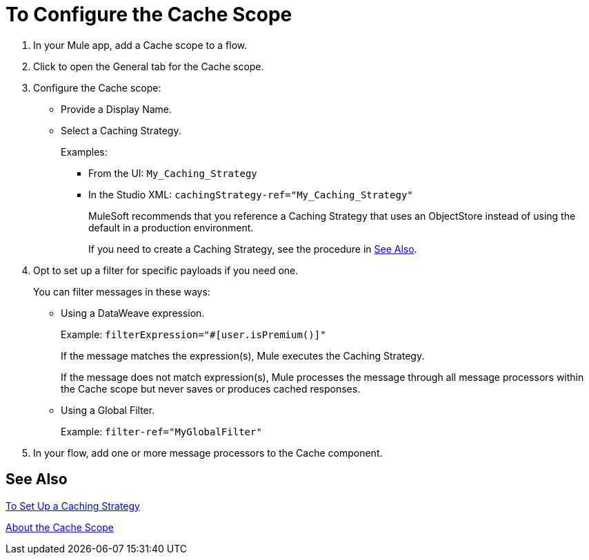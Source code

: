 = To Configure the Cache Scope

. In your Mule app, add a Cache scope to a flow.
. Click to open the General tab for the Cache scope.
. Configure the Cache scope:
+
* Provide a Display Name.
* Select a Caching Strategy.
+
Examples:
+
** From the UI: `My_Caching_Strategy`
** In the Studio XML: `cachingStrategy-ref="My_Caching_Strategy"`
+
MuleSoft recommends that you reference a Caching Strategy that uses an ObjectStore instead of using the default in a production environment.
+
If you need to create a Caching Strategy, see the procedure in <<See Also>>.
+
. Opt to set up a filter for specific payloads if you need one.
+
You can filter messages in these ways:
+
* Using a DataWeave expression.
+
Example: `filterExpression="#[user.isPremium()]"`
+
If the message matches the expression(s), Mule executes the Caching Strategy.
+
If the message does not match expression(s), Mule processes the message through all message processors within the Cache scope but never saves or produces cached responses.
+
* Using a Global Filter.
+
Example: `filter-ref="MyGlobalFilter"`
. In your flow, add one or more message processors to the Cache component.

== See Also

link:cache-scope-strategy[To Set Up a Caching Strategy]

link:cache-scope[About the Cache Scope]

////
// TODO
* To Set up a Caching Strategy
* To Configure a Response Generator
* To Configure a Consumable Message Filter
////
